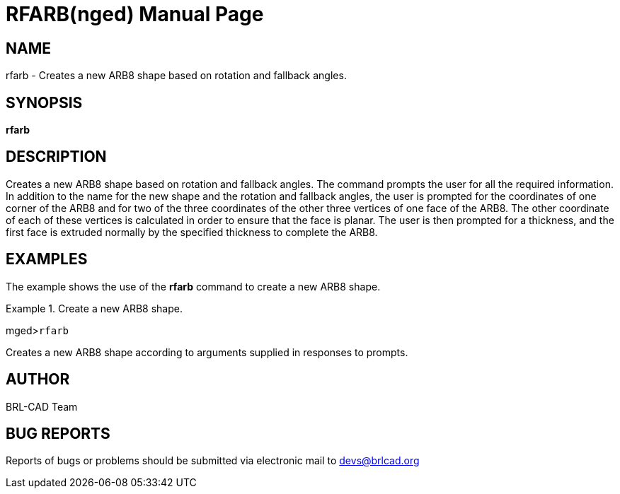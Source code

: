 = RFARB(nged)
BRL-CAD Team
:doctype: manpage
:man manual: BRL-CAD User Commands
:man source: BRL-CAD
:page-layout: base

== NAME

rfarb - Creates a new ARB8 shape based on rotation and fallback
	angles.
   

== SYNOPSIS

*rfarb*

== DESCRIPTION

Creates a new ARB8 shape based on rotation and fallback angles. The command prompts the user for all the required information. In addition to the name for the new shape and the rotation and fallback angles, the user is prompted for the coordinates of one corner of the ARB8 and for two of the three coordinates of the other three vertices of one face of the ARB8. The other coordinate of each of these vertices is calculated in order to ensure that the face is planar. The user is then prompted for a thickness, and the first face is extruded normally by the specified thickness to complete the ARB8. 

== EXAMPLES

The example shows the use of the [cmd]*rfarb* command to create a new ARB8 	shape. 

.Create a new ARB8 shape.
====
[prompt]#mged>#[ui]`rfarb`

Creates a new ARB8 shape according to arguments supplied in responses to prompts. 
====

== AUTHOR

BRL-CAD Team

== BUG REPORTS

Reports of bugs or problems should be submitted via electronic mail to mailto:devs@brlcad.org[]